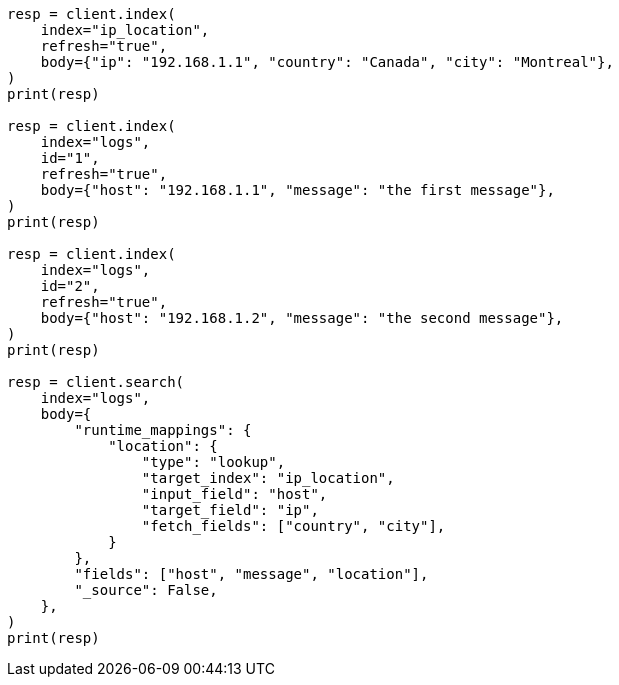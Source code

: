 // mapping/runtime.asciidoc:834

[source, python]
----
resp = client.index(
    index="ip_location",
    refresh="true",
    body={"ip": "192.168.1.1", "country": "Canada", "city": "Montreal"},
)
print(resp)

resp = client.index(
    index="logs",
    id="1",
    refresh="true",
    body={"host": "192.168.1.1", "message": "the first message"},
)
print(resp)

resp = client.index(
    index="logs",
    id="2",
    refresh="true",
    body={"host": "192.168.1.2", "message": "the second message"},
)
print(resp)

resp = client.search(
    index="logs",
    body={
        "runtime_mappings": {
            "location": {
                "type": "lookup",
                "target_index": "ip_location",
                "input_field": "host",
                "target_field": "ip",
                "fetch_fields": ["country", "city"],
            }
        },
        "fields": ["host", "message", "location"],
        "_source": False,
    },
)
print(resp)
----